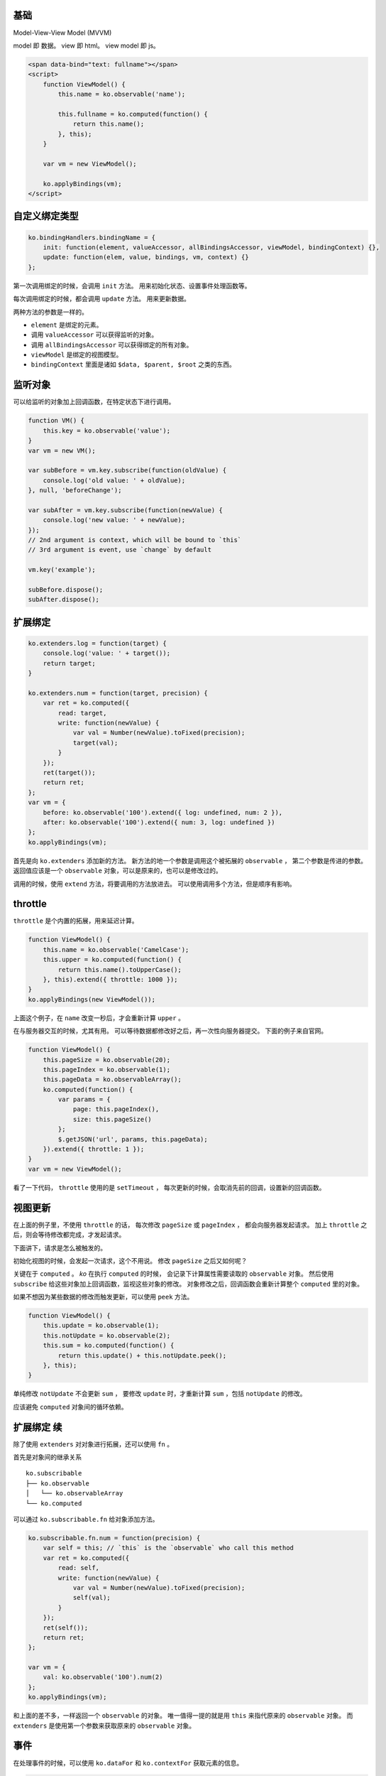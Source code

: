 基础
=====

Model-View-View Model (MVVM)

model 即 数据。
view 即 html。
view model 即 js。


.. code:: html

    <span data-bind="text: fullname"></span>
    <script>
        function ViewModel() {
            this.name = ko.observable('name');

            this.fullname = ko.computed(function() {
                return this.name();
            }, this);
        }

        var vm = new ViewModel();

        ko.applyBindings(vm);
    </script>





自定义绑定类型
===============

.. code:: javascript

    ko.bindingHandlers.bindingName = {
        init: function(element, valueAccessor, allBindingsAccessor, viewModel, bindingContext) {},
        update: function(elem, value, bindings, vm, context) {}
    };

第一次调用绑定的时候，会调用 ``init`` 方法。
用来初始化状态、设置事件处理函数等。

每次调用绑定的时候，都会调用 ``update`` 方法。
用来更新数据。

两种方法的参数是一样的。

+ ``element`` 是绑定的元素。
+ 调用 ``valueAccessor`` 可以获得监听的对象。
+ 调用 ``allBindingsAccessor`` 可以获得绑定的所有对象。
+ ``viewModel`` 是绑定的视图模型。
+ ``bindingContext`` 里面是诸如 ``$data, $parent, $root`` 之类的东西。





监听对象
=========
可以给监听的对象加上回调函数，在特定状态下进行调用。

.. code:: javascript

    function VM() {
        this.key = ko.observable('value');
    }
    var vm = new VM();

    var subBefore = vm.key.subscribe(function(oldValue) {
        console.log('old value: ' + oldValue);
    }, null, 'beforeChange');

    var subAfter = vm.key.subscribe(function(newValue) {
        console.log('new value: ' + newValue);
    });
    // 2nd argument is context, which will be bound to `this`
    // 3rd argument is event, use `change` by default

    vm.key('example');

    subBefore.dispose();
    subAfter.dispose();






扩展绑定
=========

.. code:: javascript

    ko.extenders.log = function(target) {
        console.log('value: ' + target());
        return target;
    }

    ko.extenders.num = function(target, precision) {
        var ret = ko.computed({
            read: target,
            write: function(newValue) {
                var val = Number(newValue).toFixed(precision);
                target(val);
            }
        });
        ret(target());
        return ret;
    };
    var vm = {
        before: ko.observable('100').extend({ log: undefined, num: 2 }),
        after: ko.observable('100').extend({ num: 3, log: undefined })
    };
    ko.applyBindings(vm);


首先是向 ``ko.extenders`` 添加新的方法。
新方法的地一个参数是调用这个被拓展的 ``observable`` ，
第二个参数是传进的参数。
返回值应该是一个 ``observable`` 对象，可以是原来的，也可以是修改过的。

调用的时候，使用 ``extend`` 方法，将要调用的方法放进去。
可以使用调用多个方法，但是顺序有影响。





throttle
=========
``throttle`` 是个内置的拓展，用来延迟计算。

.. code:: javascript

    function ViewModel() {
        this.name = ko.observable('CamelCase');
        this.upper = ko.computed(function() {
            return this.name().toUpperCase();
        }, this).extend({ throttle: 1000 });
    }
    ko.applyBindings(new ViewModel());

上面这个例子，在 ``name`` 改变一秒后，才会重新计算 ``upper`` 。

在与服务器交互的时候，尤其有用。
可以等待数据都修改好之后，再一次性向服务器提交。
下面的例子来自官网。

.. code:: javascript

    function ViewModel() {
        this.pageSize = ko.observable(20);
        this.pageIndex = ko.observable(1);
        this.pageData = ko.observableArray();
        ko.computed(function() {
            var params = {
                page: this.pageIndex(),
                size: this.pageSize()
            };
            $.getJSON('url', params, this.pageData);
        }).extend({ throttle: 1 });
    }
    var vm = new ViewModel();

看了一下代码， ``throttle`` 使用的是 ``setTimeout`` ，
每次更新的时候，会取消先前的回调，设置新的回调函数。




视图更新
=========
在上面的例子里，不使用 ``throttle`` 的话，
每次修改 ``pageSize`` 或 ``pageIndex`` ，
都会向服务器发起请求。
加上 ``throttle`` 之后，则会等待修改都完成，才发起请求。

下面讲下，请求是怎么被触发的。

初始化视图的时候，会发起一次请求，这个不用说。
修改 ``pageSize`` 之后又如何呢？

关键在于 ``computed`` 。
`ko` 在执行 ``computed`` 的时候，
会记录下计算属性需要读取的 ``observable`` 对象。
然后使用 ``subscribe`` 给这些对象加上回调函数，监视这些对象的修改。
对象修改之后，回调函数会重新计算整个 ``computed`` 里的对象。

如果不想因为某些数据的修改而触发更新，可以使用 ``peek`` 方法。

.. code:: javascript

    function ViewModel() {
        this.update = ko.observable(1);
        this.notUpdate = ko.observable(2);
        this.sum = ko.computed(function() {
            return this.update() + this.notUpdate.peek();
        }, this);
    }

单纯修改 ``notUpdate`` 不会更新 ``sum`` ，
要修改 ``update`` 时，才重新计算 ``sum`` ，包括 ``notUpdate`` 的修改。

应该避免 ``computed`` 对象间的循环依赖。






扩展绑定 续
============
除了使用 ``extenders`` 对对象进行拓展，还可以使用 ``fn`` 。

首先是对象间的继承关系

::

    ko.subscribable
    ├── ko.observable
    │   └── ko.observableArray
    └── ko.computed

可以通过 ``ko.subscribable.fn`` 给对象添加方法。

.. code:: javascript

    ko.subscribable.fn.num = function(precision) {
        var self = this; // `this` is the `observable` who call this method
        var ret = ko.computed({
            read: self,
            write: function(newValue) {
                var val = Number(newValue).toFixed(precision);
                self(val);
            }
        });
        ret(self());
        return ret;
    };

    var vm = {
        val: ko.observable('100').num(2)
    };
    ko.applyBindings(vm);

和上面的差不多，一样返回一个 ``observable`` 的对象。
唯一值得一提的就是用 ``this`` 来指代原来的 ``observable`` 对象。
而 ``extenders`` 是使用第一个参数来获取原来的 ``observable`` 对象。





事件
=====
在处理事件的时候，可以使用 ``ko.dataFor`` 和 ``ko.contextFor`` 获取元素的信息。

.. code:: javascript

    function ViewModel() {
        this.value = ko.observable(1);
    }

    ko.applyBindings(new ViewModel());
    //ko.applyBindings(new ViewModel(), document.querySelector('#context'));

    document.body.addEventListener('click', function() {
        console.log(ko.dataFor(this));
        console.log(ko.contextFor(this));
    });


其中 ``dataFor`` 是视图模型， ``contextFor`` 是上下文。





event 绑定
===========
默认的 ``event`` 绑定有两个参数， ``data`` 和 ``event`` 。
``event`` 是事件，就是平常事件处理函数的 ``event`` 。
``data`` 和 ``this`` 都是指向了视图模型，
就是自己手动绑定事件处理函数时，调用 ``ko.dataFor(this)`` 得到的那个内容。

